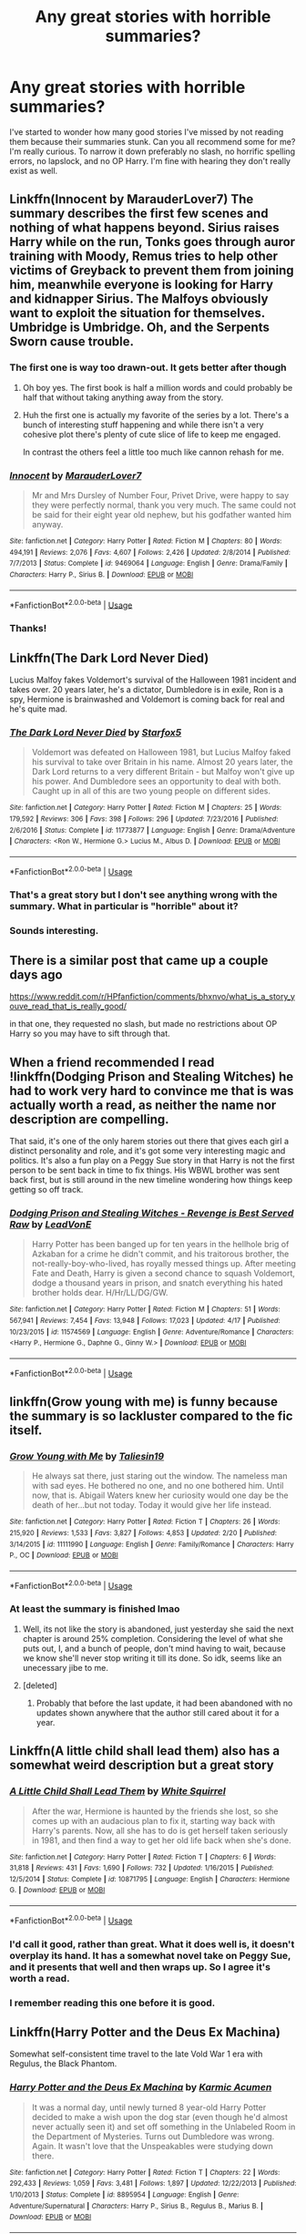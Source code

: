 #+TITLE: Any great stories with horrible summaries?

* Any great stories with horrible summaries?
:PROPERTIES:
:Author: jaguarlyra
:Score: 21
:DateUnix: 1557252866.0
:DateShort: 2019-May-07
:FlairText: Request
:END:
I've started to wonder how many good stories I've missed by not reading them because their summaries stunk. Can you all recommend some for me? I'm really curious. To narrow it down preferably no slash, no horrific spelling errors, no lapslock, and no OP Harry. I'm fine with hearing they don't really exist as well.


** Linkffn(Innocent by MarauderLover7) The summary describes the first few scenes and nothing of what happens beyond. Sirius raises Harry while on the run, Tonks goes through auror training with Moody, Remus tries to help other victims of Greyback to prevent them from joining him, meanwhile everyone is looking for Harry and kidnapper Sirius. The Malfoys obviously want to exploit the situation for themselves. Umbridge is Umbridge. Oh, and the Serpents Sworn cause trouble.
:PROPERTIES:
:Author: 15_Redstones
:Score: 19
:DateUnix: 1557255769.0
:DateShort: 2019-May-07
:END:

*** The first one is way too drawn-out. It gets better after though
:PROPERTIES:
:Score: 3
:DateUnix: 1557267634.0
:DateShort: 2019-May-08
:END:

**** Oh boy yes. The first book is half a million words and could probably be half that without taking anything away from the story.
:PROPERTIES:
:Author: rpeh
:Score: 1
:DateUnix: 1557333060.0
:DateShort: 2019-May-08
:END:


**** Huh the first one is actually my favorite of the series by a lot. There's a bunch of interesting stuff happening and while there isn't a very cohesive plot there's plenty of cute slice of life to keep me engaged.

In contrast the others feel a little too much like cannon rehash for me.
:PROPERTIES:
:Author: CatTurtleKid
:Score: 1
:DateUnix: 1557346234.0
:DateShort: 2019-May-09
:END:


*** [[https://www.fanfiction.net/s/9469064/1/][*/Innocent/*]] by [[https://www.fanfiction.net/u/4684913/MarauderLover7][/MarauderLover7/]]

#+begin_quote
  Mr and Mrs Dursley of Number Four, Privet Drive, were happy to say they were perfectly normal, thank you very much. The same could not be said for their eight year old nephew, but his godfather wanted him anyway.
#+end_quote

^{/Site/:} ^{fanfiction.net} ^{*|*} ^{/Category/:} ^{Harry} ^{Potter} ^{*|*} ^{/Rated/:} ^{Fiction} ^{M} ^{*|*} ^{/Chapters/:} ^{80} ^{*|*} ^{/Words/:} ^{494,191} ^{*|*} ^{/Reviews/:} ^{2,076} ^{*|*} ^{/Favs/:} ^{4,607} ^{*|*} ^{/Follows/:} ^{2,426} ^{*|*} ^{/Updated/:} ^{2/8/2014} ^{*|*} ^{/Published/:} ^{7/7/2013} ^{*|*} ^{/Status/:} ^{Complete} ^{*|*} ^{/id/:} ^{9469064} ^{*|*} ^{/Language/:} ^{English} ^{*|*} ^{/Genre/:} ^{Drama/Family} ^{*|*} ^{/Characters/:} ^{Harry} ^{P.,} ^{Sirius} ^{B.} ^{*|*} ^{/Download/:} ^{[[http://www.ff2ebook.com/old/ffn-bot/index.php?id=9469064&source=ff&filetype=epub][EPUB]]} ^{or} ^{[[http://www.ff2ebook.com/old/ffn-bot/index.php?id=9469064&source=ff&filetype=mobi][MOBI]]}

--------------

*FanfictionBot*^{2.0.0-beta} | [[https://github.com/tusing/reddit-ffn-bot/wiki/Usage][Usage]]
:PROPERTIES:
:Author: FanfictionBot
:Score: 3
:DateUnix: 1557255780.0
:DateShort: 2019-May-07
:END:


*** Thanks!
:PROPERTIES:
:Author: jaguarlyra
:Score: 2
:DateUnix: 1557259945.0
:DateShort: 2019-May-08
:END:


** Linkffn(The Dark Lord Never Died)

Lucius Malfoy fakes Voldemort's survival of the Halloween 1981 incident and takes over. 20 years later, he's a dictator, Dumbledore is in exile, Ron is a spy, Hermione is brainwashed and Voldemort is coming back for real and he's quite mad.
:PROPERTIES:
:Author: 15_Redstones
:Score: 10
:DateUnix: 1557256499.0
:DateShort: 2019-May-07
:END:

*** [[https://www.fanfiction.net/s/11773877/1/][*/The Dark Lord Never Died/*]] by [[https://www.fanfiction.net/u/2548648/Starfox5][/Starfox5/]]

#+begin_quote
  Voldemort was defeated on Halloween 1981, but Lucius Malfoy faked his survival to take over Britain in his name. Almost 20 years later, the Dark Lord returns to a very different Britain - but Malfoy won't give up his power. And Dumbledore sees an opportunity to deal with both. Caught up in all of this are two young people on different sides.
#+end_quote

^{/Site/:} ^{fanfiction.net} ^{*|*} ^{/Category/:} ^{Harry} ^{Potter} ^{*|*} ^{/Rated/:} ^{Fiction} ^{M} ^{*|*} ^{/Chapters/:} ^{25} ^{*|*} ^{/Words/:} ^{179,592} ^{*|*} ^{/Reviews/:} ^{306} ^{*|*} ^{/Favs/:} ^{398} ^{*|*} ^{/Follows/:} ^{296} ^{*|*} ^{/Updated/:} ^{7/23/2016} ^{*|*} ^{/Published/:} ^{2/6/2016} ^{*|*} ^{/Status/:} ^{Complete} ^{*|*} ^{/id/:} ^{11773877} ^{*|*} ^{/Language/:} ^{English} ^{*|*} ^{/Genre/:} ^{Drama/Adventure} ^{*|*} ^{/Characters/:} ^{<Ron} ^{W.,} ^{Hermione} ^{G.>} ^{Lucius} ^{M.,} ^{Albus} ^{D.} ^{*|*} ^{/Download/:} ^{[[http://www.ff2ebook.com/old/ffn-bot/index.php?id=11773877&source=ff&filetype=epub][EPUB]]} ^{or} ^{[[http://www.ff2ebook.com/old/ffn-bot/index.php?id=11773877&source=ff&filetype=mobi][MOBI]]}

--------------

*FanfictionBot*^{2.0.0-beta} | [[https://github.com/tusing/reddit-ffn-bot/wiki/Usage][Usage]]
:PROPERTIES:
:Author: FanfictionBot
:Score: 4
:DateUnix: 1557256505.0
:DateShort: 2019-May-07
:END:


*** That's a great story but I don't see anything wrong with the summary. What in particular is "horrible" about it?
:PROPERTIES:
:Author: rpeh
:Score: 3
:DateUnix: 1557332874.0
:DateShort: 2019-May-08
:END:


*** Sounds interesting.
:PROPERTIES:
:Author: jaguarlyra
:Score: 1
:DateUnix: 1557261150.0
:DateShort: 2019-May-08
:END:


** There is a similar post that came up a couple days ago

[[https://www.reddit.com/r/HPfanfiction/comments/bhxnvo/what_is_a_story_youve_read_that_is_really_good/]]

in that one, they requested no slash, but made no restrictions about OP Harry so you may have to sift through that.
:PROPERTIES:
:Author: Efficient_Assistant
:Score: 9
:DateUnix: 1557259354.0
:DateShort: 2019-May-08
:END:


** When a friend recommended I read !linkffn(Dodging Prison and Stealing Witches) he had to work very hard to convince me that is was actually worth a read, as neither the name nor description are compelling.

That said, it's one of the only harem stories out there that gives each girl a distinct personality and role, and it's got some very interesting magic and politics. It's also a fun play on a Peggy Sue story in that Harry is not the first person to be sent back in time to fix things. His WBWL brother was sent back first, but is still around in the new timeline wondering how things keep getting so off track.
:PROPERTIES:
:Author: Tenebris-Umbra
:Score: 8
:DateUnix: 1557257454.0
:DateShort: 2019-May-08
:END:

*** [[https://www.fanfiction.net/s/11574569/1/][*/Dodging Prison and Stealing Witches - Revenge is Best Served Raw/*]] by [[https://www.fanfiction.net/u/6791440/LeadVonE][/LeadVonE/]]

#+begin_quote
  Harry Potter has been banged up for ten years in the hellhole brig of Azkaban for a crime he didn't commit, and his traitorous brother, the not-really-boy-who-lived, has royally messed things up. After meeting Fate and Death, Harry is given a second chance to squash Voldemort, dodge a thousand years in prison, and snatch everything his hated brother holds dear. H/Hr/LL/DG/GW.
#+end_quote

^{/Site/:} ^{fanfiction.net} ^{*|*} ^{/Category/:} ^{Harry} ^{Potter} ^{*|*} ^{/Rated/:} ^{Fiction} ^{M} ^{*|*} ^{/Chapters/:} ^{51} ^{*|*} ^{/Words/:} ^{567,941} ^{*|*} ^{/Reviews/:} ^{7,454} ^{*|*} ^{/Favs/:} ^{13,948} ^{*|*} ^{/Follows/:} ^{17,023} ^{*|*} ^{/Updated/:} ^{4/17} ^{*|*} ^{/Published/:} ^{10/23/2015} ^{*|*} ^{/id/:} ^{11574569} ^{*|*} ^{/Language/:} ^{English} ^{*|*} ^{/Genre/:} ^{Adventure/Romance} ^{*|*} ^{/Characters/:} ^{<Harry} ^{P.,} ^{Hermione} ^{G.,} ^{Daphne} ^{G.,} ^{Ginny} ^{W.>} ^{*|*} ^{/Download/:} ^{[[http://www.ff2ebook.com/old/ffn-bot/index.php?id=11574569&source=ff&filetype=epub][EPUB]]} ^{or} ^{[[http://www.ff2ebook.com/old/ffn-bot/index.php?id=11574569&source=ff&filetype=mobi][MOBI]]}

--------------

*FanfictionBot*^{2.0.0-beta} | [[https://github.com/tusing/reddit-ffn-bot/wiki/Usage][Usage]]
:PROPERTIES:
:Author: FanfictionBot
:Score: 2
:DateUnix: 1557257471.0
:DateShort: 2019-May-08
:END:


** linkffn(Grow young with me) is funny because the summary is so lackluster compared to the fic itself.
:PROPERTIES:
:Author: nauze18
:Score: 6
:DateUnix: 1557262125.0
:DateShort: 2019-May-08
:END:

*** [[https://www.fanfiction.net/s/11111990/1/][*/Grow Young with Me/*]] by [[https://www.fanfiction.net/u/997444/Taliesin19][/Taliesin19/]]

#+begin_quote
  He always sat there, just staring out the window. The nameless man with sad eyes. He bothered no one, and no one bothered him. Until now, that is. Abigail Waters knew her curiosity would one day be the death of her...but not today. Today it would give her life instead.
#+end_quote

^{/Site/:} ^{fanfiction.net} ^{*|*} ^{/Category/:} ^{Harry} ^{Potter} ^{*|*} ^{/Rated/:} ^{Fiction} ^{T} ^{*|*} ^{/Chapters/:} ^{26} ^{*|*} ^{/Words/:} ^{215,920} ^{*|*} ^{/Reviews/:} ^{1,533} ^{*|*} ^{/Favs/:} ^{3,827} ^{*|*} ^{/Follows/:} ^{4,853} ^{*|*} ^{/Updated/:} ^{2/20} ^{*|*} ^{/Published/:} ^{3/14/2015} ^{*|*} ^{/id/:} ^{11111990} ^{*|*} ^{/Language/:} ^{English} ^{*|*} ^{/Genre/:} ^{Family/Romance} ^{*|*} ^{/Characters/:} ^{Harry} ^{P.,} ^{OC} ^{*|*} ^{/Download/:} ^{[[http://www.ff2ebook.com/old/ffn-bot/index.php?id=11111990&source=ff&filetype=epub][EPUB]]} ^{or} ^{[[http://www.ff2ebook.com/old/ffn-bot/index.php?id=11111990&source=ff&filetype=mobi][MOBI]]}

--------------

*FanfictionBot*^{2.0.0-beta} | [[https://github.com/tusing/reddit-ffn-bot/wiki/Usage][Usage]]
:PROPERTIES:
:Author: FanfictionBot
:Score: 1
:DateUnix: 1557262147.0
:DateShort: 2019-May-08
:END:


*** At least the summary is finished lmao
:PROPERTIES:
:Author: themegaweirdthrow
:Score: -3
:DateUnix: 1557269114.0
:DateShort: 2019-May-08
:END:

**** Well, its not like the story is abandoned, just yesterday she said the next chapter is around 25% completion. Considering the level of what she puts out, I, and a bunch of people, don't mind having to wait, because we know she'll never stop writing it till its done. So idk, seems like an unecessary jibe to me.
:PROPERTIES:
:Author: nauze18
:Score: 6
:DateUnix: 1557270314.0
:DateShort: 2019-May-08
:END:


**** [deleted]
:PROPERTIES:
:Score: 2
:DateUnix: 1557301446.0
:DateShort: 2019-May-08
:END:

***** Probably that before the last update, it had been abandoned with no updates shown anywhere that the author still cared about it for a year.
:PROPERTIES:
:Author: themegaweirdthrow
:Score: 1
:DateUnix: 1557330516.0
:DateShort: 2019-May-08
:END:


** Linkffn(A little child shall lead them) also has a somewhat weird description but a great story
:PROPERTIES:
:Author: 15_Redstones
:Score: 4
:DateUnix: 1557256211.0
:DateShort: 2019-May-07
:END:

*** [[https://www.fanfiction.net/s/10871795/1/][*/A Little Child Shall Lead Them/*]] by [[https://www.fanfiction.net/u/5339762/White-Squirrel][/White Squirrel/]]

#+begin_quote
  After the war, Hermione is haunted by the friends she lost, so she comes up with an audacious plan to fix it, starting way back with Harry's parents. Now, all she has to do is get herself taken seriously in 1981, and then find a way to get her old life back when she's done.
#+end_quote

^{/Site/:} ^{fanfiction.net} ^{*|*} ^{/Category/:} ^{Harry} ^{Potter} ^{*|*} ^{/Rated/:} ^{Fiction} ^{T} ^{*|*} ^{/Chapters/:} ^{6} ^{*|*} ^{/Words/:} ^{31,818} ^{*|*} ^{/Reviews/:} ^{431} ^{*|*} ^{/Favs/:} ^{1,690} ^{*|*} ^{/Follows/:} ^{732} ^{*|*} ^{/Updated/:} ^{1/16/2015} ^{*|*} ^{/Published/:} ^{12/5/2014} ^{*|*} ^{/Status/:} ^{Complete} ^{*|*} ^{/id/:} ^{10871795} ^{*|*} ^{/Language/:} ^{English} ^{*|*} ^{/Characters/:} ^{Hermione} ^{G.} ^{*|*} ^{/Download/:} ^{[[http://www.ff2ebook.com/old/ffn-bot/index.php?id=10871795&source=ff&filetype=epub][EPUB]]} ^{or} ^{[[http://www.ff2ebook.com/old/ffn-bot/index.php?id=10871795&source=ff&filetype=mobi][MOBI]]}

--------------

*FanfictionBot*^{2.0.0-beta} | [[https://github.com/tusing/reddit-ffn-bot/wiki/Usage][Usage]]
:PROPERTIES:
:Author: FanfictionBot
:Score: 2
:DateUnix: 1557256232.0
:DateShort: 2019-May-07
:END:


*** I'd call it good, rather than great. What it does well is, it doesn't overplay its hand. It has a somewhat novel take on Peggy Sue, and it presents that well and then wraps up. So I agree it's worth a read.
:PROPERTIES:
:Author: thrawnca
:Score: 2
:DateUnix: 1557266066.0
:DateShort: 2019-May-08
:END:


*** I remember reading this one before it is good.
:PROPERTIES:
:Author: jaguarlyra
:Score: 1
:DateUnix: 1557261222.0
:DateShort: 2019-May-08
:END:


** Linkffn(Harry Potter and the Deus Ex Machina)

Somewhat self-consistent time travel to the late Vold War 1 era with Regulus, the Black Phantom.
:PROPERTIES:
:Author: 15_Redstones
:Score: 3
:DateUnix: 1557255868.0
:DateShort: 2019-May-07
:END:

*** [[https://www.fanfiction.net/s/8895954/1/][*/Harry Potter and the Deus Ex Machina/*]] by [[https://www.fanfiction.net/u/2410827/Karmic-Acumen][/Karmic Acumen/]]

#+begin_quote
  It was a normal day, until newly turned 8 year-old Harry Potter decided to make a wish upon the dog star (even though he'd almost never actually seen it) and set off something in the Unlabeled Room in the Department of Mysteries. Turns out Dumbledore was wrong. Again. It wasn't love that the Unspeakables were studying down there.
#+end_quote

^{/Site/:} ^{fanfiction.net} ^{*|*} ^{/Category/:} ^{Harry} ^{Potter} ^{*|*} ^{/Rated/:} ^{Fiction} ^{T} ^{*|*} ^{/Chapters/:} ^{22} ^{*|*} ^{/Words/:} ^{292,433} ^{*|*} ^{/Reviews/:} ^{1,059} ^{*|*} ^{/Favs/:} ^{3,481} ^{*|*} ^{/Follows/:} ^{1,897} ^{*|*} ^{/Updated/:} ^{12/22/2013} ^{*|*} ^{/Published/:} ^{1/10/2013} ^{*|*} ^{/Status/:} ^{Complete} ^{*|*} ^{/id/:} ^{8895954} ^{*|*} ^{/Language/:} ^{English} ^{*|*} ^{/Genre/:} ^{Adventure/Supernatural} ^{*|*} ^{/Characters/:} ^{Harry} ^{P.,} ^{Sirius} ^{B.,} ^{Regulus} ^{B.,} ^{Marius} ^{B.} ^{*|*} ^{/Download/:} ^{[[http://www.ff2ebook.com/old/ffn-bot/index.php?id=8895954&source=ff&filetype=epub][EPUB]]} ^{or} ^{[[http://www.ff2ebook.com/old/ffn-bot/index.php?id=8895954&source=ff&filetype=mobi][MOBI]]}

--------------

*FanfictionBot*^{2.0.0-beta} | [[https://github.com/tusing/reddit-ffn-bot/wiki/Usage][Usage]]
:PROPERTIES:
:Author: FanfictionBot
:Score: 1
:DateUnix: 1557255883.0
:DateShort: 2019-May-07
:END:


*** I'll second this one it has some really cool magic w/some creative uses.
:PROPERTIES:
:Author: GriffinJ
:Score: 1
:DateUnix: 1557261958.0
:DateShort: 2019-May-08
:END:


** Linkffn(the mage and the potions master by shedoc)

Summary does not give any clue to the angst level of a fic where Harry is kidnapped by Voldemort and tortured for several weeks, and is blind when finally rescued. I mean, it ends well, but I had no clue what I was getting into. I read it because I like other fics by the author.

Oh, it is slash, but strictly non-explicit pg-level.

Edit: /blind/, not bling. jfc
:PROPERTIES:
:Author: t1mepiece
:Score: 3
:DateUnix: 1557276302.0
:DateShort: 2019-May-08
:END:

*** [[https://www.fanfiction.net/s/3799294/1/][*/The Mage and The Potions Master/*]] by [[https://www.fanfiction.net/u/578324/shedoc][/shedoc/]]

#+begin_quote
  Harry's summer does not start well. Then things get even worse. When you find yourself reliant on your best friend for the littelest of things, thank god he's a Weasley! AU from fifth book rating only for some chapters
#+end_quote

^{/Site/:} ^{fanfiction.net} ^{*|*} ^{/Category/:} ^{Harry} ^{Potter} ^{*|*} ^{/Rated/:} ^{Fiction} ^{M} ^{*|*} ^{/Chapters/:} ^{42} ^{*|*} ^{/Words/:} ^{88,866} ^{*|*} ^{/Reviews/:} ^{202} ^{*|*} ^{/Favs/:} ^{794} ^{*|*} ^{/Follows/:} ^{146} ^{*|*} ^{/Updated/:} ^{9/30/2007} ^{*|*} ^{/Published/:} ^{9/23/2007} ^{*|*} ^{/Status/:} ^{Complete} ^{*|*} ^{/id/:} ^{3799294} ^{*|*} ^{/Language/:} ^{English} ^{*|*} ^{/Genre/:} ^{Horror/Hurt/Comfort} ^{*|*} ^{/Characters/:} ^{Harry} ^{P.,} ^{Ron} ^{W.} ^{*|*} ^{/Download/:} ^{[[http://www.ff2ebook.com/old/ffn-bot/index.php?id=3799294&source=ff&filetype=epub][EPUB]]} ^{or} ^{[[http://www.ff2ebook.com/old/ffn-bot/index.php?id=3799294&source=ff&filetype=mobi][MOBI]]}

--------------

*FanfictionBot*^{2.0.0-beta} | [[https://github.com/tusing/reddit-ffn-bot/wiki/Usage][Usage]]
:PROPERTIES:
:Author: FanfictionBot
:Score: 1
:DateUnix: 1557276324.0
:DateShort: 2019-May-08
:END:


** Pretty much anything recent by Anarchy

[[https://m.fanfiction.net/u/2125102/Viscount-Anarchy]]
:PROPERTIES:
:Author: blandge
:Score: 3
:DateUnix: 1557277413.0
:DateShort: 2019-May-08
:END:


** linkffn(bloody skies by toki mirage) amazing fic, shit, confusing summery
:PROPERTIES:
:Author: LiriStorm
:Score: 2
:DateUnix: 1557306143.0
:DateShort: 2019-May-08
:END:

*** [[https://www.fanfiction.net/s/2816397/1/][*/Bloody Skies/*]] by [[https://www.fanfiction.net/u/346025/Toki-Mirage][/Toki Mirage/]]

#+begin_quote
  Being a gay Hero hunted by a crazy Dark Lord with delusions of immortality, a barmy old Headmaster who thinks it's his job to save the world, and the odd vampire trolling through the halls at night looking for a midnight snack isn't easy. Just ask Harry.
#+end_quote

^{/Site/:} ^{fanfiction.net} ^{*|*} ^{/Category/:} ^{Harry} ^{Potter} ^{*|*} ^{/Rated/:} ^{Fiction} ^{M} ^{*|*} ^{/Chapters/:} ^{29} ^{*|*} ^{/Words/:} ^{332,494} ^{*|*} ^{/Reviews/:} ^{4,962} ^{*|*} ^{/Favs/:} ^{6,102} ^{*|*} ^{/Follows/:} ^{4,643} ^{*|*} ^{/Updated/:} ^{2/19/2012} ^{*|*} ^{/Published/:} ^{2/24/2006} ^{*|*} ^{/Status/:} ^{Complete} ^{*|*} ^{/id/:} ^{2816397} ^{*|*} ^{/Language/:} ^{English} ^{*|*} ^{/Genre/:} ^{Adventure/Suspense} ^{*|*} ^{/Characters/:} ^{Harry} ^{P.} ^{*|*} ^{/Download/:} ^{[[http://www.ff2ebook.com/old/ffn-bot/index.php?id=2816397&source=ff&filetype=epub][EPUB]]} ^{or} ^{[[http://www.ff2ebook.com/old/ffn-bot/index.php?id=2816397&source=ff&filetype=mobi][MOBI]]}

--------------

*FanfictionBot*^{2.0.0-beta} | [[https://github.com/tusing/reddit-ffn-bot/wiki/Usage][Usage]]
:PROPERTIES:
:Author: FanfictionBot
:Score: 1
:DateUnix: 1557306161.0
:DateShort: 2019-May-08
:END:


** Linkffn(Exile by bennybear)

Draco Malfoy runs away from his mother who wants to marry him off for money after the war and ends up in the muggle world. Far away from anything magical he learns to deal with his nightmares and how to use a debit card.
:PROPERTIES:
:Author: 15_Redstones
:Score: 2
:DateUnix: 1557256652.0
:DateShort: 2019-May-07
:END:

*** [[https://www.fanfiction.net/s/6432055/1/][*/Exile/*]] by [[https://www.fanfiction.net/u/833356/bennybear][/bennybear/]]

#+begin_quote
  After the war, Draco is saved by his late grandfather's foresight. With his unanswered questions outnumbering the stars in the sky, he struggles to come to terms with reality. Will he fail yet again? Canon compliant. Prequel to my next-generation-series.
#+end_quote

^{/Site/:} ^{fanfiction.net} ^{*|*} ^{/Category/:} ^{Harry} ^{Potter} ^{*|*} ^{/Rated/:} ^{Fiction} ^{T} ^{*|*} ^{/Chapters/:} ^{47} ^{*|*} ^{/Words/:} ^{184,697} ^{*|*} ^{/Reviews/:} ^{322} ^{*|*} ^{/Favs/:} ^{313} ^{*|*} ^{/Follows/:} ^{232} ^{*|*} ^{/Updated/:} ^{1/17/2017} ^{*|*} ^{/Published/:} ^{10/27/2010} ^{*|*} ^{/Status/:} ^{Complete} ^{*|*} ^{/id/:} ^{6432055} ^{*|*} ^{/Language/:} ^{English} ^{*|*} ^{/Genre/:} ^{Angst/Hurt/Comfort} ^{*|*} ^{/Characters/:} ^{Draco} ^{M.} ^{*|*} ^{/Download/:} ^{[[http://www.ff2ebook.com/old/ffn-bot/index.php?id=6432055&source=ff&filetype=epub][EPUB]]} ^{or} ^{[[http://www.ff2ebook.com/old/ffn-bot/index.php?id=6432055&source=ff&filetype=mobi][MOBI]]}

--------------

*FanfictionBot*^{2.0.0-beta} | [[https://github.com/tusing/reddit-ffn-bot/wiki/Usage][Usage]]
:PROPERTIES:
:Author: FanfictionBot
:Score: 0
:DateUnix: 1557256664.0
:DateShort: 2019-May-07
:END:

**** this was very good.
:PROPERTIES:
:Author: demon_x_slash
:Score: 1
:DateUnix: 1557261578.0
:DateShort: 2019-May-08
:END:


** Linkffn(First Impressions by Taure)
:PROPERTIES:
:Author: 15_Redstones
:Score: 4
:DateUnix: 1557256317.0
:DateShort: 2019-May-07
:END:

*** What was great about that story? Dumbledore ignored obvious signs of neglect, and even saw Harry being let out of a locked cupboard. The rest of the story was just a retelling of the time Dumbledore met with Tom Riddle, just replaced with a bi-polar Harry Potter.
:PROPERTIES:
:Author: themegaweirdthrow
:Score: 5
:DateUnix: 1557269041.0
:DateShort: 2019-May-08
:END:


*** [[https://www.fanfiction.net/s/3646122/1/][*/First Impressions/*]] by [[https://www.fanfiction.net/u/883762/Taure][/Taure/]]

#+begin_quote
  AU oneshot. Albus Dumbledore goes to introduce Harry Potter to the Wizarding world.
#+end_quote

^{/Site/:} ^{fanfiction.net} ^{*|*} ^{/Category/:} ^{Harry} ^{Potter} ^{*|*} ^{/Rated/:} ^{Fiction} ^{K} ^{*|*} ^{/Words/:} ^{2,663} ^{*|*} ^{/Reviews/:} ^{138} ^{*|*} ^{/Favs/:} ^{797} ^{*|*} ^{/Follows/:} ^{232} ^{*|*} ^{/Published/:} ^{7/9/2007} ^{*|*} ^{/Status/:} ^{Complete} ^{*|*} ^{/id/:} ^{3646122} ^{*|*} ^{/Language/:} ^{English} ^{*|*} ^{/Characters/:} ^{Harry} ^{P.,} ^{Tom} ^{R.} ^{Jr.} ^{*|*} ^{/Download/:} ^{[[http://www.ff2ebook.com/old/ffn-bot/index.php?id=3646122&source=ff&filetype=epub][EPUB]]} ^{or} ^{[[http://www.ff2ebook.com/old/ffn-bot/index.php?id=3646122&source=ff&filetype=mobi][MOBI]]}

--------------

*FanfictionBot*^{2.0.0-beta} | [[https://github.com/tusing/reddit-ffn-bot/wiki/Usage][Usage]]
:PROPERTIES:
:Author: FanfictionBot
:Score: 2
:DateUnix: 1557256332.0
:DateShort: 2019-May-07
:END:


*** [deleted]
:PROPERTIES:
:Score: 1
:DateUnix: 1557260112.0
:DateShort: 2019-May-08
:END:

**** I found the summary to be the best part actually. The story itself is stupid nonsense that makes no sense from any point of view. It's a superficial "what if?" that is neither interesting, original or actually thought out.
:PROPERTIES:
:Author: Frix
:Score: 1
:DateUnix: 1557298272.0
:DateShort: 2019-May-08
:END:


** Linkffn(after the end by sugar quill)
:PROPERTIES:
:Author: susire
:Score: 1
:DateUnix: 1557308203.0
:DateShort: 2019-May-08
:END:

*** [[https://www.fanfiction.net/s/282139/1/][*/After the End/*]] by [[https://www.fanfiction.net/u/62739/Sugar-Quill][/Sugar Quill/]]

#+begin_quote
  A post-Hogwarts story by Zsenya and Arabella
#+end_quote

^{/Site/:} ^{fanfiction.net} ^{*|*} ^{/Category/:} ^{Harry} ^{Potter} ^{*|*} ^{/Rated/:} ^{Fiction} ^{M} ^{*|*} ^{/Chapters/:} ^{46} ^{*|*} ^{/Words/:} ^{632,204} ^{*|*} ^{/Reviews/:} ^{1,530} ^{*|*} ^{/Favs/:} ^{1,855} ^{*|*} ^{/Follows/:} ^{405} ^{*|*} ^{/Updated/:} ^{6/20/2003} ^{*|*} ^{/Published/:} ^{5/12/2001} ^{*|*} ^{/id/:} ^{282139} ^{*|*} ^{/Language/:} ^{English} ^{*|*} ^{/Genre/:} ^{Romance} ^{*|*} ^{/Download/:} ^{[[http://www.ff2ebook.com/old/ffn-bot/index.php?id=282139&source=ff&filetype=epub][EPUB]]} ^{or} ^{[[http://www.ff2ebook.com/old/ffn-bot/index.php?id=282139&source=ff&filetype=mobi][MOBI]]}

--------------

*FanfictionBot*^{2.0.0-beta} | [[https://github.com/tusing/reddit-ffn-bot/wiki/Usage][Usage]]
:PROPERTIES:
:Author: FanfictionBot
:Score: 1
:DateUnix: 1557308216.0
:DateShort: 2019-May-08
:END:


** Linkffn(Heap coals of fire on his head)

The war was lost. Hermione claws her way back up. And if she has to marry Draco.... Well, it's not what he was expecting.
:PROPERTIES:
:Author: 15_Redstones
:Score: -2
:DateUnix: 1557256757.0
:DateShort: 2019-May-07
:END:

*** That's pretty much what the summary said, though.
:PROPERTIES:
:Author: thrawnca
:Score: 6
:DateUnix: 1557265803.0
:DateShort: 2019-May-08
:END:


*** [[https://www.fanfiction.net/s/11076424/1/][*/Heap Coals of Fire on His Head/*]] by [[https://www.fanfiction.net/u/5339762/White-Squirrel][/White Squirrel/]]

#+begin_quote
  One-shot. After losing the war, being held prisoner by the Death Eaters, seeing her friends' lives ruined, and being sold to the highest bidder, Hermione finally embraces her Slytherin side and finds a way to take control of her life again.
#+end_quote

^{/Site/:} ^{fanfiction.net} ^{*|*} ^{/Category/:} ^{Harry} ^{Potter} ^{*|*} ^{/Rated/:} ^{Fiction} ^{M} ^{*|*} ^{/Words/:} ^{7,200} ^{*|*} ^{/Reviews/:} ^{104} ^{*|*} ^{/Favs/:} ^{290} ^{*|*} ^{/Follows/:} ^{90} ^{*|*} ^{/Published/:} ^{2/26/2015} ^{*|*} ^{/Status/:} ^{Complete} ^{*|*} ^{/id/:} ^{11076424} ^{*|*} ^{/Language/:} ^{English} ^{*|*} ^{/Characters/:} ^{Hermione} ^{G.,} ^{Draco} ^{M.} ^{*|*} ^{/Download/:} ^{[[http://www.ff2ebook.com/old/ffn-bot/index.php?id=11076424&source=ff&filetype=epub][EPUB]]} ^{or} ^{[[http://www.ff2ebook.com/old/ffn-bot/index.php?id=11076424&source=ff&filetype=mobi][MOBI]]}

--------------

*FanfictionBot*^{2.0.0-beta} | [[https://github.com/tusing/reddit-ffn-bot/wiki/Usage][Usage]]
:PROPERTIES:
:Author: FanfictionBot
:Score: 0
:DateUnix: 1557256800.0
:DateShort: 2019-May-07
:END:
